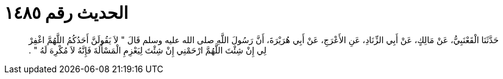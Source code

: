 
= الحديث رقم ١٤٨٥

[quote.hadith]
حَدَّثَنَا الْقَعْنَبِيُّ، عَنْ مَالِكٍ، عَنْ أَبِي الزِّنَادِ، عَنِ الأَعْرَجِ، عَنْ أَبِي هُرَيْرَةَ، أَنَّ رَسُولَ اللَّهِ صلى الله عليه وسلم قَالَ ‏"‏ لاَ يَقُولَنَّ أَحَدُكُمُ اللَّهُمَّ اغْفِرْ لِي إِنْ شِئْتَ اللَّهُمَّ ارْحَمْنِي إِنْ شِئْتَ لِيَعْزِمِ الْمَسْأَلَةَ فَإِنَّهُ لاَ مُكْرِهَ لَهُ ‏"‏ ‏.‏